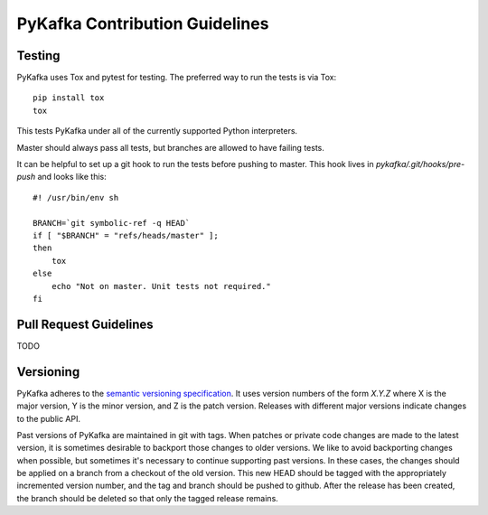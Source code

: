 PyKafka Contribution Guidelines
===============================

Testing
-------

PyKafka uses Tox and pytest for testing. The preferred way to run the tests is via Tox:

::

    pip install tox
    tox

This tests PyKafka under all of the currently supported Python interpreters.

Master should always pass all tests, but branches are allowed to have failing tests.

It can be helpful to set up a git hook to run the tests before pushing to master. This hook lives in `pykafka/.git/hooks/pre-push` and looks like this:

::

    #! /usr/bin/env sh

    BRANCH=`git symbolic-ref -q HEAD`
    if [ "$BRANCH" = "refs/heads/master" ];
    then
        tox
    else
        echo "Not on master. Unit tests not required."
    fi


Pull Request Guidelines
-----------------------

TODO

Versioning
----------

PyKafka adheres to the `semantic versioning specification`_. It uses version
numbers of the form `X.Y.Z` where X is the major version, Y is the minor version, and
Z is the patch version. Releases with different major versions indicate
changes to the public API.

Past versions of PyKafka are maintained in git with tags. When patches or
private code changes are made to the latest version, it is sometimes desirable
to backport those changes to older versions. We like to avoid backporting changes
when possible, but sometimes it's necessary to continue supporting past versions.
In these cases, the changes should be applied on a branch from a checkout of the old
version. This new HEAD should be tagged with the appropriately incremented
version number, and the tag and branch should be pushed to github. After the release
has been created, the branch should be deleted so that only the tagged release remains.

.. _semantic versioning specification: http://semver.org/
